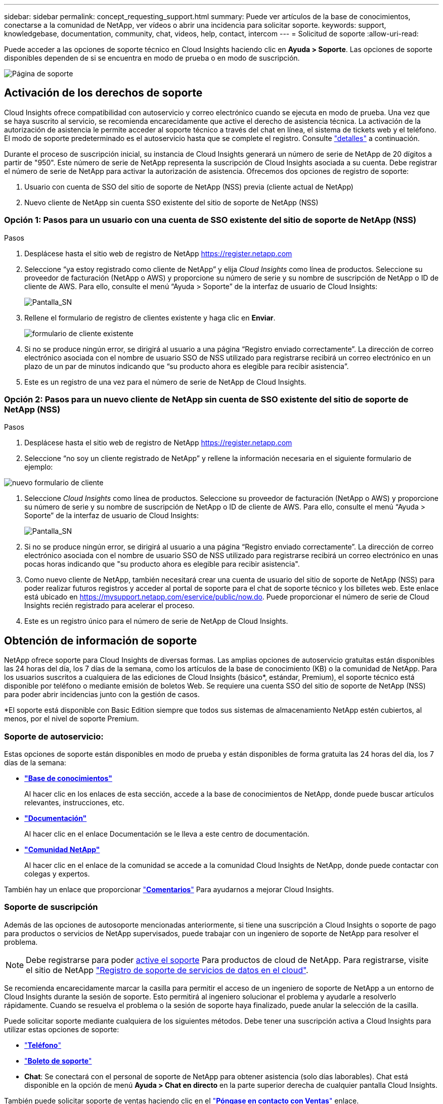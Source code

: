 ---
sidebar: sidebar 
permalink: concept_requesting_support.html 
summary: Puede ver artículos de la base de conocimientos, conectarse a la comunidad de NetApp, ver vídeos o abrir una incidencia para solicitar soporte. 
keywords: support, knowledgebase, documentation, community, chat, videos, help, contact, intercom 
---
= Solicitud de soporte
:allow-uri-read: 



toc::[]
Puede acceder a las opciones de soporte técnico en Cloud Insights haciendo clic en *Ayuda > Soporte*. Las opciones de soporte disponibles dependen de si se encuentra en modo de prueba o en modo de suscripción.

image:SupportPageWithLearningCenter.png["Página de soporte"]



== Activación de los derechos de soporte

Cloud Insights ofrece compatibilidad con autoservicio y correo electrónico cuando se ejecuta en modo de prueba. Una vez que se haya suscrito al servicio, se recomienda encarecidamente que active el derecho de asistencia técnica. La activación de la autorización de asistencia le permite acceder al soporte técnico a través del chat en línea, el sistema de tickets web y el teléfono. El modo de soporte predeterminado es el autoservicio hasta que se complete el registro. Consulte link:#obtaining-support-information["detalles"] a continuación.

Durante el proceso de suscripción inicial, su instancia de Cloud Insights generará un número de serie de NetApp de 20 dígitos a partir de "950". Este número de serie de NetApp representa la suscripción de Cloud Insights asociada a su cuenta. Debe registrar el número de serie de NetApp para activar la autorización de asistencia. Ofrecemos dos opciones de registro de soporte:

. Usuario con cuenta de SSO del sitio de soporte de NetApp (NSS) previa (cliente actual de NetApp)
. Nuevo cliente de NetApp sin cuenta SSO existente del sitio de soporte de NetApp (NSS)




=== Opción 1: Pasos para un usuario con una cuenta de SSO existente del sitio de soporte de NetApp (NSS)

.Pasos
. Desplácese hasta el sitio web de registro de NetApp https://register.netapp.com[]
. Seleccione “ya estoy registrado como cliente de NetApp” y elija _Cloud Insights_ como línea de productos. Seleccione su proveedor de facturación (NetApp o AWS) y proporcione su número de serie y su nombre de suscripción de NetApp o ID de cliente de AWS. Para ello, consulte el menú “Ayuda > Soporte” de la interfaz de usuario de Cloud Insights:
+
image:SupportPage_SN_Section-NA.png["Pantalla_SN"]

. Rellene el formulario de registro de clientes existente y haga clic en *Enviar*.
+
image:ExistingCustomerRegExample.png["formulario de cliente existente"]

. Si no se produce ningún error, se dirigirá al usuario a una página “Registro enviado correctamente”. La dirección de correo electrónico asociada con el nombre de usuario SSO de NSS utilizado para registrarse recibirá un correo electrónico en un plazo de un par de minutos indicando que “su producto ahora es elegible para recibir asistencia”.
. Este es un registro de una vez para el número de serie de NetApp de Cloud Insights.




=== Opción 2: Pasos para un nuevo cliente de NetApp sin cuenta de SSO existente del sitio de soporte de NetApp (NSS)

.Pasos
. Desplácese hasta el sitio web de registro de NetApp https://register.netapp.com[]
. Seleccione “no soy un cliente registrado de NetApp” y rellene la información necesaria en el siguiente formulario de ejemplo:


image:NewCustomerRegExample.png["nuevo formulario de cliente"]

. Seleccione _Cloud Insights_ como línea de productos. Seleccione su proveedor de facturación (NetApp o AWS) y proporcione su número de serie y su nombre de suscripción de NetApp o ID de cliente de AWS. Para ello, consulte el menú “Ayuda > Soporte” de la interfaz de usuario de Cloud Insights:
+
image:SupportPage_SN_Section-NA.png["Pantalla_SN"]

. Si no se produce ningún error, se dirigirá al usuario a una página “Registro enviado correctamente”. La dirección de correo electrónico asociada con el nombre de usuario SSO de NSS utilizado para registrarse recibirá un correo electrónico en unas pocas horas indicando que "su producto ahora es elegible para recibir asistencia".
. Como nuevo cliente de NetApp, también necesitará crear una cuenta de usuario del sitio de soporte de NetApp (NSS) para poder realizar futuros registros y acceder al portal de soporte para el chat de soporte técnico y los billetes web. Este enlace está ubicado en https://mysupport.netapp.com/eservice/public/now.do[]. Puede proporcionar el número de serie de Cloud Insights recién registrado para acelerar el proceso.
. Este es un registro único para el número de serie de NetApp de Cloud Insights.




== Obtención de información de soporte

NetApp ofrece soporte para Cloud Insights de diversas formas. Las amplias opciones de autoservicio gratuitas están disponibles las 24 horas del día, los 7 días de la semana, como los artículos de la base de conocimiento (KB) o la comunidad de NetApp. Para los usuarios suscritos a cualquiera de las ediciones de Cloud Insights (básico*, estándar, Premium), el soporte técnico está disponible por teléfono o mediante emisión de boletos Web. Se requiere una cuenta SSO del sitio de soporte de NetApp (NSS) para poder abrir incidencias junto con la gestión de casos.

*El soporte está disponible con Basic Edition siempre que todos sus sistemas de almacenamiento NetApp estén cubiertos, al menos, por el nivel de soporte Premium.



=== Soporte de autoservicio:

Estas opciones de soporte están disponibles en modo de prueba y están disponibles de forma gratuita las 24 horas del día, los 7 días de la semana:

* *link:https://mysupport.netapp.com/site/search?q=cloud%20insights&offset=0&searchType=Manual&autocorrect=true&origin=CI_Suppport_KB&filter=%28content_type%3D%3D%22knowledgebase%22;product%3D%3D%22Cloud%20Insights%22%29["Base de conocimientos"]*
+
Al hacer clic en los enlaces de esta sección, accede a la base de conocimientos de NetApp, donde puede buscar artículos relevantes, instrucciones, etc.



* *link:https://docs.netapp.com/us-en/cloudinsights/["Documentación"]*
+
Al hacer clic en el enlace Documentación se le lleva a este centro de documentación.

* *link:https://mysupport.netapp.com/site/search?q=cloud%20insights&offset=0&searchType=Manual&autocorrect=true&origin=CI_Support_Community&filter=%28content_type%3D%3D%22community%22;product%3D%3D%22Cloud%20Insights%22%29["Comunidad NetApp"]*
+
Al hacer clic en el enlace de la comunidad se accede a la comunidad Cloud Insights de NetApp, donde puede contactar con colegas y expertos.



También hay un enlace que proporcionar link:mailto:ng-cloudinsights-customerfeedback@netapp.com["*Comentarios*"] Para ayudarnos a mejorar Cloud Insights.



=== Soporte de suscripción

Además de las opciones de autosoporte mencionadas anteriormente, si tiene una suscripción a Cloud Insights o soporte de pago para productos o servicios de NetApp supervisados, puede trabajar con un ingeniero de soporte de NetApp para resolver el problema.


NOTE: Debe registrarse para poder <<Activating support entitlement and accessing support,active el soporte>> Para productos de cloud de NetApp. Para registrarse, visite el sitio de NetApp link:https://register.netapp.com["Registro de soporte de servicios de datos en el cloud"].

Se recomienda encarecidamente marcar la casilla para permitir el acceso de un ingeniero de soporte de NetApp a un entorno de Cloud Insights durante la sesión de soporte. Esto permitirá al ingeniero solucionar el problema y ayudarle a resolverlo rápidamente. Cuando se resuelva el problema o la sesión de soporte haya finalizado, puede anular la selección de la casilla.

Puede solicitar soporte mediante cualquiera de los siguientes métodos. Debe tener una suscripción activa a Cloud Insights para utilizar estas opciones de soporte:

* link:https://www.netapp.com/us/contact-us/support.aspx["*Teléfono*"]
* link:https://mysupport.netapp.com/portal?_nfpb=true&_st=initialPage=true&_pageLabel=submitcase["*Boleto de soporte*"]
* *Chat*: Se conectará con el personal de soporte de NetApp para obtener asistencia (solo días laborables). Chat está disponible en la opción de menú *Ayuda > Chat en directo* en la parte superior derecha de cualquier pantalla Cloud Insights.


También puede solicitar soporte de ventas haciendo clic en el link:https://www.netapp.com/us/forms/sales-inquiry/cloud-insights-sales-inquiries.aspx["*Póngase en contacto con Ventas*"] enlace.

El número de serie de Cloud Insights se puede ver en el servicio desde el menú *Ayuda > Soporte*. Si tiene problemas para acceder al servicio y ha registrado un número de serie con NetApp anteriormente, también puede ver su lista de números de serie de Cloud Insights en el sitio de soporte de NetApp de la siguiente forma:

* Inicie sesión en mysupport.netapp.com
* En la ficha de menú Productos > Mis productos, utilice la familia de productos "SaaS Cloud Insights" para localizar todos los números de serie registrados:


image:Support_View_SN.png["Ver número de serie de soporte"]



== Matriz de compatibilidad de recopiladores de datos de Cloud Insights

Puede ver o descargar información y detalles sobre recopiladores de datos compatibles en la link:CloudInsightsDataCollectorSupportMatrix.pdf["*Matriz de compatibilidad con recopiladores de datos Cloud Insights*, role="external""].



=== Centro de aprendizaje

Con independencia de su suscripción, *Ayuda > Soporte* enlaza con varias ofertas de cursos de NetApp University para ayudarle a sacar el máximo partido a Cloud Insights. ¡Acomételos!
